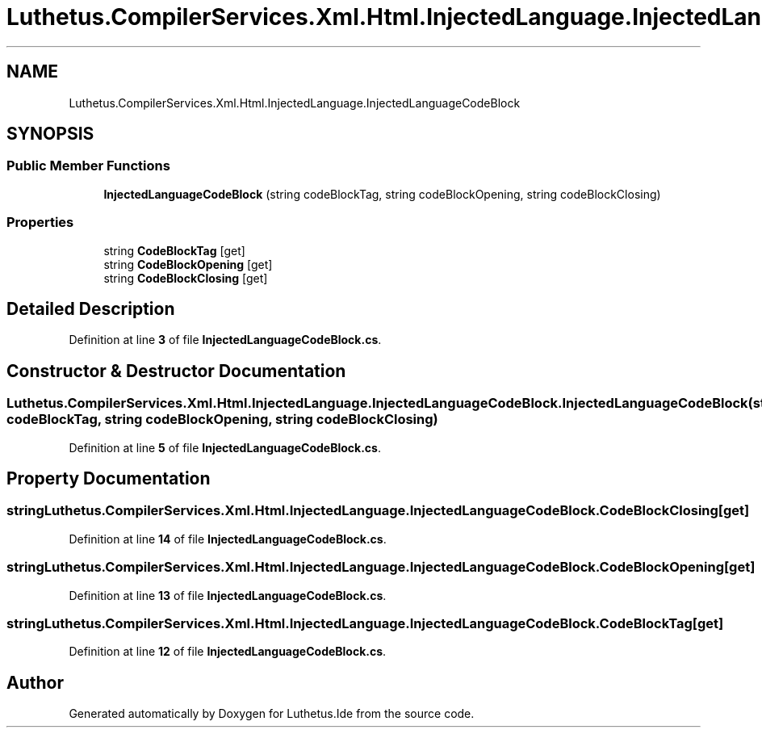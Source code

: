 .TH "Luthetus.CompilerServices.Xml.Html.InjectedLanguage.InjectedLanguageCodeBlock" 3 "Version 1.0.0" "Luthetus.Ide" \" -*- nroff -*-
.ad l
.nh
.SH NAME
Luthetus.CompilerServices.Xml.Html.InjectedLanguage.InjectedLanguageCodeBlock
.SH SYNOPSIS
.br
.PP
.SS "Public Member Functions"

.in +1c
.ti -1c
.RI "\fBInjectedLanguageCodeBlock\fP (string codeBlockTag, string codeBlockOpening, string codeBlockClosing)"
.br
.in -1c
.SS "Properties"

.in +1c
.ti -1c
.RI "string \fBCodeBlockTag\fP\fR [get]\fP"
.br
.ti -1c
.RI "string \fBCodeBlockOpening\fP\fR [get]\fP"
.br
.ti -1c
.RI "string \fBCodeBlockClosing\fP\fR [get]\fP"
.br
.in -1c
.SH "Detailed Description"
.PP 
Definition at line \fB3\fP of file \fBInjectedLanguageCodeBlock\&.cs\fP\&.
.SH "Constructor & Destructor Documentation"
.PP 
.SS "Luthetus\&.CompilerServices\&.Xml\&.Html\&.InjectedLanguage\&.InjectedLanguageCodeBlock\&.InjectedLanguageCodeBlock (string codeBlockTag, string codeBlockOpening, string codeBlockClosing)"

.PP
Definition at line \fB5\fP of file \fBInjectedLanguageCodeBlock\&.cs\fP\&.
.SH "Property Documentation"
.PP 
.SS "string Luthetus\&.CompilerServices\&.Xml\&.Html\&.InjectedLanguage\&.InjectedLanguageCodeBlock\&.CodeBlockClosing\fR [get]\fP"

.PP
Definition at line \fB14\fP of file \fBInjectedLanguageCodeBlock\&.cs\fP\&.
.SS "string Luthetus\&.CompilerServices\&.Xml\&.Html\&.InjectedLanguage\&.InjectedLanguageCodeBlock\&.CodeBlockOpening\fR [get]\fP"

.PP
Definition at line \fB13\fP of file \fBInjectedLanguageCodeBlock\&.cs\fP\&.
.SS "string Luthetus\&.CompilerServices\&.Xml\&.Html\&.InjectedLanguage\&.InjectedLanguageCodeBlock\&.CodeBlockTag\fR [get]\fP"

.PP
Definition at line \fB12\fP of file \fBInjectedLanguageCodeBlock\&.cs\fP\&.

.SH "Author"
.PP 
Generated automatically by Doxygen for Luthetus\&.Ide from the source code\&.
